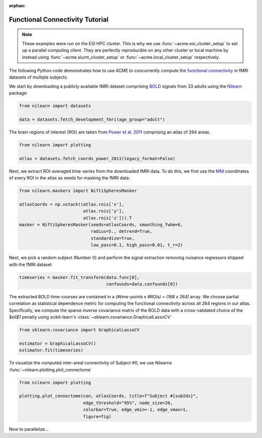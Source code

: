 .. Copyright © 2023 Ernst Strüngmann Institute (ESI) for Neuroscience
.. in Cooperation with Max Planck Society

.. SPDX-License-Identifier: CC-BY-NC-SA-1.0

:orphan:

Functional Connectivity Tutorial
--------------------------------

.. note::
    These examples were run on the ESI HPC cluster. This is why we use
    :func:`~acme.esi_cluster_setup` to set up a parallel computing client.
    They are perfectly reproducible on any other cluster or local machine
    by instead using :func:`~acme.slurm_cluster_setup` or :func:`~acme.local_cluster_setup`
    respectively.

The following Python code demonstrates how to use ACME to concurrently compute the
`functional connectivity <https://en.wikipedia.org/wiki/Resting_state_fMRI#Functional>`_
in fMRI datasets of multiple subjects.

We start by downloading a publicly available fMRI dataset comprising
`BOLD <https://en.wikipedia.org/wiki/Blood-oxygen-level-dependent_imaging>`_
signals from 33 adults using the
`Nilearn <https://nilearn.github.io/stable/index.html>`_ package:

.. code-block:: python

    from nilearn import datasets

    data = datasets.fetch_development_fmri(age_group="adult")

The brain regions of interest (ROI) are taken from
`Power et al. 2011 <https://doi.org/10.1016/j.neuron.2011.09.006>`_ comprising
an atlas of 264 areas.

.. code-block:: python

    from nilearn import plotting

    atlas = datasets.fetch_coords_power_2011(legacy_format=False)

Next, we extract ROI-averaged time-series from the downloaded fMRI data.
To do this, we first use the
`MNI <https://en.wikipedia.org/wiki/Talairach_coordinates#Montreal_Neurological_Institute_(MNI)_templates>`_
coordinates of every ROI in the atlas as seeds for masking the fMRI data:

.. code-block:: python

    from nilearn.maskers import NiftiSpheresMasker

    atlasCoords = np.vstack((atlas.rois['x'],
                             atlas.rois['y'],
                             atlas.rois['z'])).T
    masker = NiftiSpheresMasker(seeds=atlasCoords, smoothing_fwhm=6,
                                radius=5., detrend=True,
                                standardize=True,
                                low_pass=0.1, high_pass=0.01, t_r=2)

Next, we pick a random subject (Number 0) and perform the signal extraction
removing nuisance regressors shipped with the fMRI dataset

.. code-block:: python

    timeseries = masker.fit_transform(data.func[0],
                                      confounds=data.confounds[0])

The extracted BOLD time-courses are contained in a `(#time-points x #ROIs) = (168 x 264)` array.
We choose partial correlation as statistical dependence metric for
computing the functional connectivity across all 264 regions in our atlas.
Specifically, we compute the sparse inverse covariance matrix of the BOLD
data with a cross-validated choice of the `$\ell$1` penalty using
scikit-learn's :class:`~sklearn.covariance.GraphicalLassoCV`

.. code-block:: python

    from sklearn.covariance import GraphicalLassoCV

    estimator = GraphicalLassoCV()
    estimator.fit(timeseries)

To visualize the computed inter-areal connectivity of Subject #0, we use
Nilearns :func:`~nilearn.plotting.plot_connectome`

.. code-block:: python

    from nilearn import plotting

    plotting.plot_connectome(con, atlasCoords, title=f"Subject #{subIdx}",
                             edge_threshold="95%", node_size=20,
                             colorbar=True, edge_vmin=-1, edge_vmax=1,
                             figure=fig)

.. image:: _static/subject0.png
    :width: 600
    :align: center
    :alt: Subject 0 FC

Now to parallelize...

